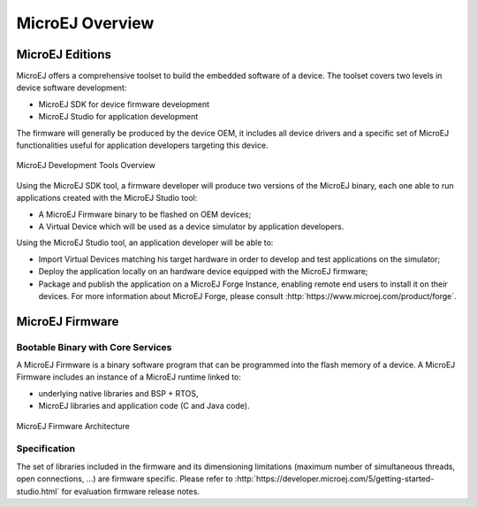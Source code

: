 MicroEJ Overview
################

.. _section.microej.studio:

MicroEJ Editions
================

MicroEJ offers a comprehensive toolset to build the embedded software of
a device. The toolset covers two levels in device software development:

-  MicroEJ SDK for device firmware development

-  MicroEJ Studio for application development

The firmware will generally be produced by the device OEM, it includes
all device drivers and a specific set of MicroEJ functionalities useful
for application developers targeting this device.

.. figure:: images/toolchain.png
   :alt: MicroEJ Development Tools Overview
   :align: center

   MicroEJ Development Tools Overview

Using the MicroEJ SDK tool, a firmware developer will produce two
versions of the MicroEJ binary, each one able to run applications
created with the MicroEJ Studio tool:

-  A MicroEJ Firmware binary to be flashed on OEM devices;

-  A Virtual Device which will be used as a device simulator by
   application developers.

Using the MicroEJ Studio tool, an application developer will be able to:

-  Import Virtual Devices matching his target hardware in order to
   develop and test applications on the simulator;

-  Deploy the application locally on an hardware device equipped with
   the MicroEJ firmware;

-  Package and publish the application on a MicroEJ Forge Instance,
   enabling remote end users to install it on their devices. For more
   information about MicroEJ Forge, please consult
   :http:`https://www.microej.com/product/forge`.

.. _section.firmware:

MicroEJ Firmware
================

.. _section.bootable.binary:

Bootable Binary with Core Services
----------------------------------

A MicroEJ Firmware is a binary software program that can be programmed
into the flash memory of a device. A MicroEJ Firmware includes an
instance of a MicroEJ runtime linked to:

-  underlying native libraries and BSP + RTOS,

-  MicroEJ libraries and application code (C and Java code).

.. figure:: images/firmware.png
   :alt: MicroEJ Firmware Architecture
   :align: center

   MicroEJ Firmware Architecture

.. _section.javadoc:

Specification
-------------

The set of libraries included in the firmware and its dimensioning
limitations (maximum number of simultaneous threads, open connections,
…) are firmware specific. Please refer to
:http:`https://developer.microej.com/5/getting-started-studio.html` for
evaluation firmware release notes.

..
   | Copyright 2008-2020, MicroEJ Corp. Content in this space is free 
   for read and redistribute. Except if otherwise stated, modification 
   is subject to MicroEJ Corp prior approval.
   | MicroEJ is a trademark of MicroEJ Corp. All other trademarks and 
   copyrights are the property of their respective owners.
